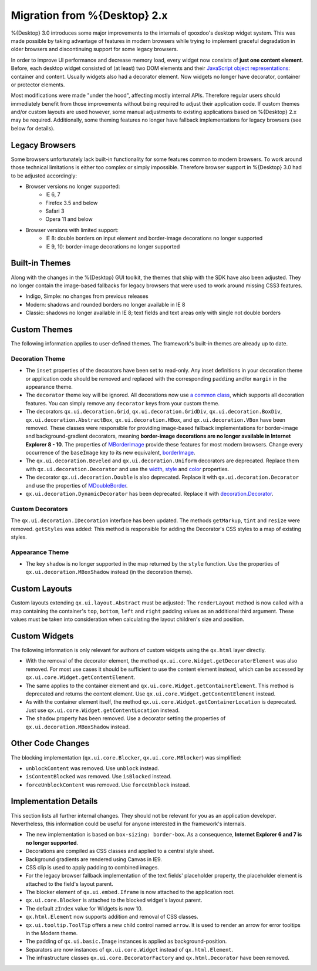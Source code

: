 Migration from %{Desktop} 2.x
*****************************

%{Desktop} 3.0 introduces some major improvements to the internals of qooxdoo's desktop widget system. This was made possible by taking advantage of  features in modern browsers while trying to implement graceful degradation in older browsers and discontinuing support for some legacy browsers.

In order to improve UI performance and decrease memory load, every widget now consists of **just one content element**. Before, each desktop widget consisted of (at least) two DOM elements and their `JavaScript object representations <http://demo.qooxdoo.org/%{version}/apiviewer/#qx.html.Element>`_: container and content. Usually widgets also had a decorator element. Now widgets no longer have decorator, container or protector elements.

Most modifications were made "under the hood", affecting mostly internal APIs. Therefore regular users should immediately benefit from those improvements without being required to adjust their application code. If custom themes and/or custom layouts are used however, some manual adjustments to existing applications based on %{Desktop} 2.x may be required. Additionally, some theming features no longer have fallback implementations for legacy browsers (see below for details).


Legacy Browsers
===============

Some browsers unfortunately lack built-in functionality for some features common to modern browsers. To work around those technical limitations is either too complex or simply impossible. Therefore browser support in %{Desktop} 3.0 had to be adjusted accordingly:

* Browser versions no longer supported:
   * IE 6, 7
   * Firefox 3.5 and below
   * Safari 3
   * Opera 11 and below
* Browser versions with limited support:
   * IE 8: double borders on input element and border-image decorations no longer supported
   * IE 9, 10: border-image decorations no longer supported


Built-in Themes
===============

Along with the changes in the %{Desktop} GUI toolkit, the themes that ship with the SDK have also been adjusted. They no longer contain the image-based fallbacks for legacy browsers that were used to work around missing CSS3 features.

* Indigo, Simple: no changes from previous releases
* Modern: shadows and rounded borders no longer available in IE 8
* Classic: shadows no longer available in IE 8; text fields and text areas only with single not double borders


Custom Themes
=============

The following information applies to user-defined themes. The framework's built-in themes are already up to date.

Decoration Theme
----------------

* The ``inset`` properties of the decorators have been set to read-only. Any inset definitions in your decoration theme or application code should be removed and replaced with the corresponding ``padding`` and/or ``margin`` in the appearance theme.

* The ``decorator`` theme key will be ignored. All decorations now use `a common class <http://demo.qooxdoo.org/%{version}/apiviewer/#qx.ui.decoration.Decorator>`_, which supports all decoration features. You can simply remove any ``decorator`` keys from your custom theme.

* The decorators ``qx.ui.decoration.Grid``, ``qx.ui.decoration.GridDiv``, ``qx.ui.decoration.BoxDiv``, ``qx.ui.decoration.AbstractBox``, ``qx.ui.decoration.HBox``, and ``qx.ui.decoration.VBox`` have been removed. These classes were responsible for providing image-based fallback implementations for border-image and background-gradient decorators, meaning **border-image decorations are no longer available in Internet Explorer 8 - 10**. The properties of `MBorderImage <http://demo.qooxdoo.org/%{version}/apiviewer/#qx.ui.decoration.MBorderImage>`_ provide these features for most modern browsers. Change every occurrence of the ``baseImage`` key to its new equivalent, `borderImage <http://demo.qooxdoo.org/%{version}/apiviewer/#qx.ui.decoration.MBorderImage~borderImage!property>`_.

* The ``qx.ui.decoration.Beveled`` and ``qx.ui.decoration.Uniform`` decorators are deprecated. Replace them with ``qx.ui.decoration.Decorator`` and use the `width <http://demo.qooxdoo.org/%{version}/apiviewer/#qx.ui.decoration.MSingleBorder~width!property>`_, `style <http://demo.qooxdoo.org/%{version}/apiviewer/#qx.ui.decoration.MSingleBorder~style!property>`_ and `color <http://demo.qooxdoo.org/%{version}/apiviewer/#qx.ui.decoration.MSingleBorder~color!property>`_ properties.

* The decorator ``qx.ui.decoration.Double`` is also deprecated. Replace it with ``qx.ui.decoration.Decorator`` and use the properties of `MDoubleBorder <http://demo.qooxdoo.org/%{version}/apiviewer/#qx.ui.decoration.MDoubleBorder>`_.

* ``qx.ui.decoration.DynamicDecorator`` has been deprecated. Replace it with `decoration.Decorator <http://demo.qooxdoo.org/%{version}/apiviewer/#qx.ui.decoration.Decorator>`_.

Custom Decorators
-----------------

The ``qx.ui.decoration.IDecoration`` interface has been updated. The methods ``getMarkup``, ``tint`` and ``resize`` were removed. ``getStyles`` was added: This method is responsible for adding the Decorator's CSS styles to a map of existing styles.

Appearance Theme
----------------

* The key ``shadow`` is no longer supported in the map returned by the ``style`` function. Use the properties of ``qx.ui.decoration.MBoxShadow`` instead (in the decoration theme).


Custom Layouts
==============

Custom layouts extending ``qx.ui.layout.Abstract`` must be adjusted: The ``renderLayout`` method is now called with a map containing the container's ``top``, ``bottom``, ``left`` and ``right`` padding values as an additional third argument. These values must be taken into consideration when calculating the layout children's size and position.



Custom Widgets
==============

The following information is only relevant for authors of custom widgets using the ``qx.html`` layer directly.

* With the removal of the decorator element, the method ``qx.ui.core.Widget.getDecoratorElement`` was also removed. For most use cases it should be sufficient to use the content element instead, which can be accessed by ``qx.ui.core.Widget.getContentElement``.

* The same applies to the container element and ``qx.ui.core.Widget.getContainerElement``. This method is deprecated and returns the content element. Use ``qx.ui.core.Widget.getContentElement`` instead.

* As with the container element itself, the method ``qx.ui.core.Widget.getContainerLocation`` is deprecated. Just use ``qx.ui.core.Widget.getContentLocation`` instead.

* The ``shadow`` property has been removed. Use a decorator setting the properties of ``qx.ui.decoration.MBoxShadow`` instead.


Other Code Changes
==================

The blocking implementation (``qx.ui.core.Blocker``, ``qx.ui.core.MBlocker``) was simplified:

* ``unblockContent`` was removed. Use ``unblock`` instead.
* ``isContentBlocked`` was removed. Use ``isBlocked`` instead.
* ``forceUnblockContent`` was removed. Use ``forceUnblock`` instead.


Implementation Details
======================

This section lists all further internal changes. They should not be relevant for you as an application developer. Nevertheless, this information could be useful for anyone interested in the framework's internals.

* The new implementation is based on ``box-sizing: border-box``. As a consequence, **Internet Explorer 6 and 7 is no longer supported**.
* Decorations are compiled as CSS classes and applied to a central style sheet.
* Background gradients are rendered using Canvas in IE9.
* CSS clip is used to apply padding to combined images.
* For the legacy browser fallback implementation of the text fields' placeholder property, the placeholder element is attached to the field's layout parent.
* The blocker element of ``qx.ui.embed.Iframe`` is now attached to the application root.
* ``qx.ui.core.Blocker`` is attached to the blocked widget's layout parent.
* The default ``zIndex`` value for Widgets is now 10.
* ``qx.html.Element`` now supports addition and removal of CSS classes.
* ``qx.ui.tooltip.ToolTip`` offers a new child control named ``arrow``. It is used to render an arrow for error tooltips in the Modern theme.
* The padding of ``qx.ui.basic.Image`` instances is applied as background-position.
* Separators are now instances of ``qx.ui.core.Widget`` instead of ``qx.html.Element``.
* The infrastructure classes ``qx.ui.core.DecoratorFactory`` and ``qx.html.Decorator`` have been removed.
